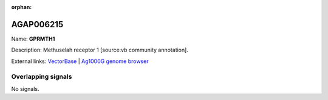 :orphan:

AGAP006215
=============



Name: **GPRMTH1**

Description: Methuselah receptor 1 [source:vb community annotation].

External links:
`VectorBase <https://www.vectorbase.org/Anopheles_gambiae/Gene/Summary?g=AGAP006215>`_ |
`Ag1000G genome browser <https://www.malariagen.net/apps/ag1000g/phase1-AR3/index.html?genome_region=2L:28464790-28466912#genomebrowser>`_

Overlapping signals
-------------------



No signals.


